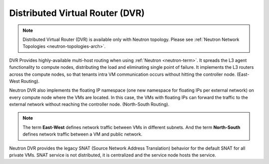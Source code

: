 
.. _distributed-virtual-router-term:

Distributed Virtual Router (DVR)
--------------------------------

.. note:: Distributed Virtual Router (DVR) is available only with
   Neutron topology. Please see
   :ref:`Neutron Network Topologies <neutron-topologies-arch>`.

DVR Provides highly-available multi-host routing when using
:ref:`Neutron <neutron-term>`. It spreads the L3 agent functionality
to compute nodes, distributing the load and eliminating single point
of failure. It implements the L3 routers across the compute nodes, so
that tenants intra VM communication occurs without hitting the
controller node. (East-West Routing).

Neutron DVR also implements the floating IP namespace (one new
namespace for floating IPs per external network) on every compute
node where the VMs are located. In this case, the VMs with floating
IPs can forward the traffic to the external network without reaching
the controller node. (North-South Routing).

.. note:: The term **East-West** defines network traffic between VMs
   in different subnets. And the term **North-South** defines network
   traffic between a VM and public network.

Neutron DVR provides the legacy SNAT (Source Network Address Translation)
behavior for the default SNAT for all private VMs. SNAT service is not
distributed, it is centralized and the service node hosts the service.